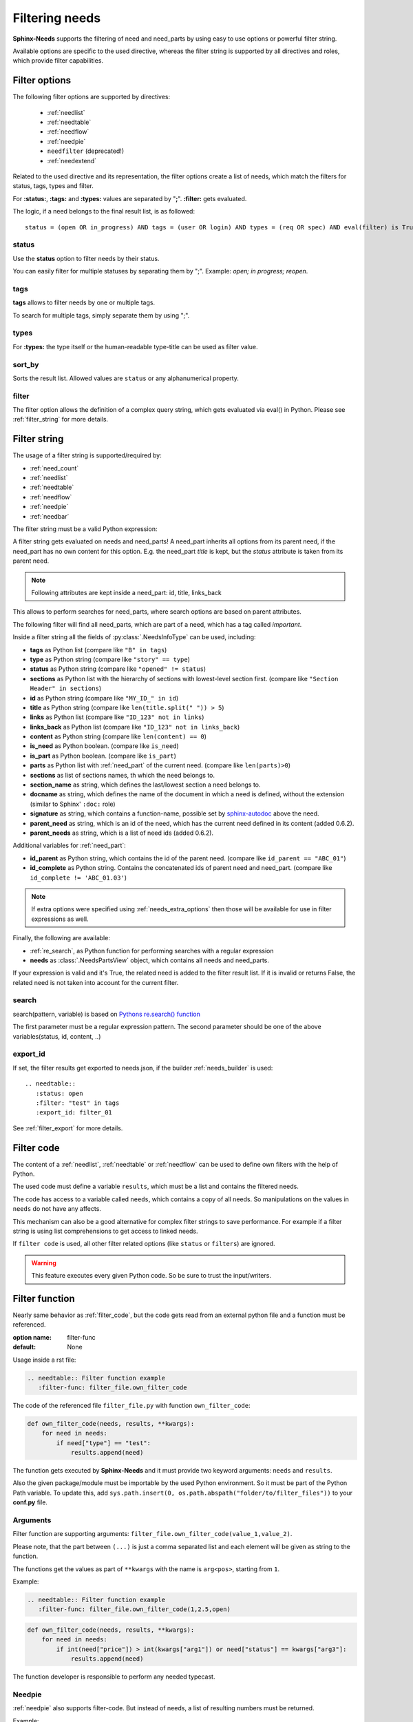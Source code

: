 .. _filter:

Filtering needs
===============

**Sphinx-Needs** supports the filtering of need and need_parts by using easy to use options or powerful filter string.

Available options are specific to the used directive, whereas the filter string is supported by all directives and
roles, which provide filter capabilities.

.. _filter_options:

Filter options
--------------

The following filter options are supported by directives:

 * :ref:`needlist`
 * :ref:`needtable`
 * :ref:`needflow`
 * :ref:`needpie`
 * ``needfilter`` (deprecated!)
 * :ref:`needextend`


Related to the used directive and its representation, the filter options create a list of needs, which match the
filters for status, tags, types and filter.

For **:status:**, **:tags:** and **:types:** values are separated by "**;**".
**:filter:** gets evaluated.

The logic, if a need belongs to the final result list, is as followed::

    status = (open OR in_progress) AND tags = (user OR login) AND types = (req OR spec) AND eval(filter) is True


.. _option_status:

status
~~~~~~
Use the **status** option to filter needs by their status.

You can easily filter for multiple statuses by separating them by ";". Example: *open; in progress; reopen*.

.. dropdown:: Show example

   .. need-example::

      .. needlist::
         :status: open
         :show_status:

.. _option_tags:

tags
~~~~

**tags** allows to filter needs by one or multiple tags.

To search for multiple tags, simply separate them by using ";".

.. dropdown:: Show example

   .. need-example::

      .. needlist::
         :tags: main_example
         :show_tags:

.. _option_types:

types
~~~~~
For **:types:** the type itself or the human-readable type-title can be used as filter value.

.. dropdown:: Show example

   .. need-example::

      .. needtable::
         :types: test

.. _option_sort_by:

sort_by
~~~~~~~
Sorts the result list. Allowed values are ``status`` or any alphanumerical property.

.. dropdown:: Show example

   .. need-example::

      .. needtable::
         :sort_by: id
         :status: open

.. _option_filter:

filter
~~~~~~

The filter option allows the definition of a complex query string, which gets evaluated via eval() in Python.
Please see :ref:`filter_string` for more details.

.. _filter_string:

Filter string
-------------

The usage of a filter string is supported/required by:

* :ref:`need_count`
* :ref:`needlist`
* :ref:`needtable`
* :ref:`needflow`
* :ref:`needpie`
* :ref:`needbar`


The filter string must be a valid Python expression:

.. need-example::

   :need_count:`type=='spec' and status != 'open'`

A filter string gets evaluated on needs and need_parts!
A need_part inherits all options from its parent need, if the need_part has no own content for this option.
E.g. the need_part *title* is kept, but the *status* attribute is taken from its parent need.

.. note::

   Following attributes are kept inside a need_part: id, title, links_back

This allows to perform searches for need_parts, where search options are based on parent attributes.

The following filter will find all need_parts, which are part of a need, which has a tag called *important*.

.. need-example::

   :need_count:`is_part and 'car' in tags`

Inside a filter string all the fields of :py:class:`.NeedsInfoType` can be used, including:

* **tags** as Python list (compare like ``"B" in tags``)
* **type** as Python string (compare like ``"story" == type``)
* **status** as Python string (compare like ``"opened" != status``)
* **sections** as Python list with the hierarchy of sections with lowest-level
  section first.  (compare like ``"Section Header" in sections``)
* **id** as Python string (compare like ``"MY_ID_" in id``)
* **title** as Python string (compare like ``len(title.split(" ")) > 5``)
* **links** as Python list (compare like ``"ID_123" not in links``)
* **links_back** as Python list (compare like ``"ID_123" not in links_back``)
* **content** as Python string (compare like ``len(content) == 0``)
* **is_need** as Python boolean. (compare like ``is_need``)
* **is_part** as Python boolean. (compare like ``is_part``)
* **parts** as Python list with :ref:`need_part` of the current need. (compare like ``len(parts)>0``)
* **sections** as list of sections names, th which the need belongs to.
* **section_name** as string, which defines the last/lowest section a need belongs to.
* **docname** as string, which defines the name of the document in which a need is defined, without the extension (similar to Sphinx' ``:doc:`` role)
* **signature** as string, which contains a function-name, possible set by
  `sphinx-autodoc <https://www.sphinx-doc.org/en/master/usage/extensions/autodoc.html>`_ above the need.
* **parent_need** as string, which is an id of the need, which has the current need defined in its content
  (added 0.6.2).
* **parent_needs** as string, which is a list of need ids (added 0.6.2).

Additional variables for :ref:`need_part`:

* **id_parent** as Python string, which contains the id of the parent need. (compare like ``id_parent == "ABC_01"``)
* **id_complete** as Python string. Contains the concatenated ids of parent need and need_part.
  (compare like ``id_complete != 'ABC_01.03'``)

.. note:: If extra options were specified using :ref:`needs_extra_options` then
          those will be available for use in filter expressions as well.


Finally, the following are available:

* :ref:`re_search`, as Python function for performing searches with a regular expression
* **needs** as :class:`.NeedsPartsView` object, which contains all needs and need_parts.

If your expression is valid and it's True, the related need is added to the filter result list.
If it is invalid or returns False, the related need is not taken into account for the current filter.

.. dropdown:: Show example

   .. need-example:: ``filter`` option

      needs:

      .. req:: Requirement A
         :tags: A; filter_example
         :status: open
         :hide:

      .. req:: Requirement B
         :tags: B; filter_example
         :status: closed
         :hide:

      .. spec:: Specification A
         :tags: A; filter_example
         :status: closed
         :hide:

      .. spec:: Specification B
         :tags: B; filter_example
         :status: open
         :hide:

      .. test:: Test 1
         :tags: filter_example
         :hide:

      .. needfilter::
         :filter: "filter_example" in tags and (("B" in tags or ("spec" == type and "closed" == status)) or "test" == type)

.. _re_search:

search
~~~~~~

search(pattern, variable) is based on
`Pythons re.search() function <https://docs.python.org/3/library/re.html#re.search>`_

The first parameter must be a regular expression pattern.
The second parameter should be one of the above variables(status, id, content, ..)

.. dropdown:: Show example

   This example uses a regular expressions to find all needs with an e-mail address in title.

   .. need-example::

      .. req:: Set admin e-mail to admin@mycompany.com

      .. needlist::
         :filter: search("([a-zA-Z0-9_.+-]+@[a-zA-Z0-9-]+\.[a-zA-Z0-9-.]+$)", title)

.. _export_id:

export_id
~~~~~~~~~

.. versionadded:: 0.3.11

If set, the filter results get exported to needs.json, if the builder :ref:`needs_builder` is used::

   .. needtable::
      :status: open
      :filter: "test" in tags
      :export_id: filter_01

See :ref:`filter_export` for more details.


.. _filter_code:

Filter code
-----------

.. versionadded:: 0.5.3

The content of a :ref:`needlist`, :ref:`needtable` or :ref:`needflow` can be used to define own filters
with the help of Python.

The used code must define a variable ``results``, which must be a list and contains the filtered needs.

.. need-example::

   .. needtable::
      :columns: id, title, type, links, links_back
      :style: table

      # Collect all requirements and specs,
      # which are linked to each other.

      results = []
      # Lets create a needs_dict to address needs by ids more easily.
      needs_dict = {x['id']: x for x in needs}

      for need in needs:
         if need['type'] == 'req':
            for links_id in need['links']:
               if needs_dict[links_id]['type'] == 'spec':
                  results.append(need)
                  results.append(needs_dict[links_id])

The code has access to a variable called ``needs``, which contains a copy of all needs.
So manipulations on the values in ``needs`` do not have any affects.

This mechanism can also be a good alternative for complex filter strings to save performance.
For example if a filter string is using list comprehensions to get access to linked needs.

If ``filter code`` is used, all other filter related options (like ``status`` or ``filters``) are ignored.

.. warning::

   This feature executes every given Python code.
   So be sure to trust the input/writers.


.. _filter_func:

Filter function
---------------

.. versionadded:: 0.7.3

Nearly same behavior as :ref:`filter_code`, but the code gets read from an external python file and a function must be
referenced.

:option name: filter-func
:default: None

Usage inside a rst file:

.. code-block:: rst

    .. needtable:: Filter function example
       :filter-func: filter_file.own_filter_code

The code of the referenced file ``filter_file.py`` with function ``own_filter_code``:

.. code-block:: python

   def own_filter_code(needs, results, **kwargs):
       for need in needs:
           if need["type"] == "test":
               results.append(need)

The function gets executed by **Sphinx-Needs** and it must provide two keyword arguments: ``needs`` and ``results``.

Also the given package/module must be importable by the used Python environment.
So it must be part of the Python Path variable. To update this, add
``sys.path.insert(0, os.path.abspath("folder/to/filter_files"))`` to your **conf.py** file.

Arguments
~~~~~~~~~
.. versionadded:: 0.7.6

Filter function are supporting arguments: ``filter_file.own_filter_code(value_1,value_2)``.

Please note, that the part between ``(...)`` is just a comma separated list and each element will be given as string
to the function.

The functions get the values as part of ``**kwargs`` with the name is ``arg<pos>``, starting from ``1``.

Example:

.. code-block:: rst

    .. needtable:: Filter function example
       :filter-func: filter_file.own_filter_code(1,2.5,open)


.. code-block::

   def own_filter_code(needs, results, **kwargs):
       for need in needs:
           if int(need["price"]) > int(kwargs["arg1"]) or need["status"] == kwargs["arg3"]:
               results.append(need)

The function developer is responsible to perform any needed typecast.

Needpie
~~~~~~~
:ref:`needpie` also supports filter-code.
But instead of needs, a list of resulting numbers must be returned.

Example:

.. code-block:: rst

   .. needpie:: Filter code func pie
      :labels: new,done
      :filter-func: filter_code_func.my_pie_filter_code_args(new,done)


.. code-block:: python

   def my_pie_filter_code_args(needs, results, **kwargs):
       cnt_x = 0
       cnt_y = 0
       for need in needs:
           if need["status"] == kwargs['arg1']:
               cnt_x += 1
           if need["status"] == kwargs['arg2']:
               cnt_y += 1

      results.append(cnt_x)
      results.append(cnt_y)

Filter matches nothing
----------------------

Depending on the directive used a filter that matches no needs may add text to inform that no needs are found.

The default text "No needs passed the filter".

If this is not intended, add the option

.. _option_filter_warning:

filter_warning
~~~~~~~~~~~~~~

Add specific text with this option or add no text to display nothing. The default text will not be shown.

The specified output could be styled with the css class ``needs_filter_warning``

More Examples
-------------

.. dropdown:: Setup

   .. need-example::

      .. req:: My first requirement
         :status: open
         :tags: requirement; test; awesome

         This is my **first** requirement!!

         .. note:: You can use any rst code inside it :)

      .. spec:: Specification of a requirement
         :id: OWN_ID_123
         :links: R_F4722

         Outgoing links of this spec: :need_outgoing:`OWN_ID_123`.

      .. impl:: Implementation for specification
         :id: IMPL_01
         :links: OWN_ID_123

         Incoming links of this spec: :need_incoming:`IMPL_01`.

      .. test:: Test for XY
         :status: implemented
         :tags: test; user_interface; python27
         :links: OWN_ID_123; IMPL_01

         This test checks :need:`IMPL_01` for :need:`OWN_ID_123` inside a
         Python 2.7 environment.


.. need-example:: Filter result as table

   .. needtable::
      :tags: test
      :status: implemented; open

.. need-example:: Filter result as diagram

   .. needflow::
      :filter: "More Examples" == section_name
